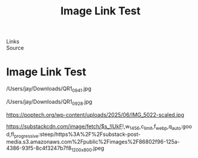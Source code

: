 :PROPERTIES:
:ID:       20250829T094134.115828
:END:
#+TITLE: Image Link Test
#+FILETAGS: :note:
- Links ::
- Source ::

#+SLUG: image-link-test
#+DESTINATION_FOLDER: jaydocs

#+PUBLISH_DATE: [2025-08-29 Fri 09:42]
#+EXCERPT: testing local and remote images


* Image Link Test

/Users/jay/Downloads/QR1_0941.jpg


/Users/jay/Downloads/QR1_0928.jpg 


https://poptech.org/wp-content/uploads/2025/06/IMG_5022-scaled.jpg 

https://substackcdn.com/image/fetch/$s_!lUkF!,w_1456,c_limit,f_webp,q_auto:good,fl_progressive:steep/https%3A%2F%2Fsubstack-post-media.s3.amazonaws.com%2Fpublic%2Fimages%2F86802f96-125a-4386-93f5-8c4f3247b7f8_1200x800.jpeg 
